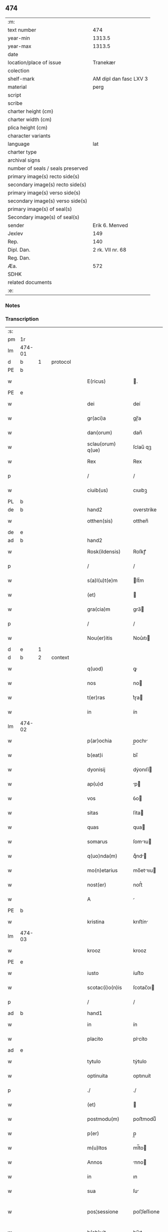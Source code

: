 ** 474

| :m:                               |                        |
| text number                       |                    474 |
| year-min                          |                 1313.5 |
| year-max                          |                 1313.5 |
| date                              |                        |
| location/place of issue           |               Tranekær |
| colection                         |                        |
| shelf-mark                        | AM dipl dan fasc LXV 3 |
| material                          |                   perg |
| script                            |                        |
| scribe                            |                        |
| charter height (cm)               |                        |
| charter width (cm)                |                        |
| plica height (cm)                 |                        |
| character variants                |                        |
| language                          |                    lat |
| charter type                      |                        |
| archival signs                    |                        |
| number of seals / seals preserved |                        |
| primary image(s) recto side(s)    |                        |
| secondary image(s) recto side(s)  |                        |
| primary image(s) verso side(s)    |                        |
| secondary image(s) verso side(s)  |                        |
| primary image(s) of seal(s)       |                        |
| Secondary image(s) of seal(s)     |                        |
| sender                            |         Erik 6. Menved |
| Jexlev                            |                    149 |
| Rep.                              |                    140 |
| Dipl. Dan.                        |       2 rk. VII nr. 68 |
| Reg. Dan.                         |                        |
| Æa.                               |                    572 |
| SDHK                              |                        |
| related documents                 |                        |
| :e:                               |                        |

*** Notes


*** Transcription
| :s: |        |   |   |   |   |                   |              |             |   |   |   |     |   |   |   |               |
| pm  | 1r     |   |   |   |   |                   |              |             |   |   |   |     |   |   |   |               |
| lm  | 474-01 |   |   |   |   |                   |              |             |   |   |   |     |   |   |   |               |
| d  | b      | 1  |   | protocol  |   |                   |              |             |   |   |   |     |   |   |   |               |
| PE  | b      |   |   |   |   |                   |              |             |   |   |   |     |   |   |   |               |
| w   |        |   |   |   |   | E(ricus)          | .           |             |   |   |   | lat |   |   |   |        474-01 |
| PE  | e      |   |   |   |   |                   |              |             |   |   |   |     |   |   |   |               |
| w   |        |   |   |   |   | dei               | deí          |             |   |   |   | lat |   |   |   |        474-01 |
| w   |        |   |   |   |   | gr(aci)a          | gɼ̅a          |             |   |   |   | lat |   |   |   |        474-01 |
| w   |        |   |   |   |   | dan(orum)         | dan̅          |             |   |   |   | lat |   |   |   |        474-01 |
| w   |        |   |   |   |   | sclau(orum) q(ue) | ſclau̅ qꝫ     |             |   |   |   | lat |   |   |   |        474-01 |
| w   |        |   |   |   |   | Rex               | Rex          |             |   |   |   | lat |   |   |   |        474-01 |
| p   |        |   |   |   |   | /                 | /            |             |   |   |   | lat |   |   |   |        474-01 |
| w   |        |   |   |   |   | ciuib(us)         | cıuıbꝫ       |             |   |   |   | lat |   |   |   |        474-01 |
| PL  | b      |   |   |   |   |                   |              |             |   |   |   |     |   |   |   |               |
| de  | b      |   |   |   |   | hand2             | overstrike   |             |   |   |   |     |   |   |   |               |
| w   |        |   |   |   |   | otthen(sis)       | otthen̅       |             |   |   |   | lat |   |   |   |        474-01 |
| de  | e      |   |   |   |   |                   |              |             |   |   |   |     |   |   |   |               |
| ad  | b      |   |   |   |   | hand2             |              | supralinear |   |   |   |     |   |   |   |               |
| w   |        |   |   |   |   | Rosk(ildensis)    | Roſkꝭ        |             |   |   |   | lat |   |   |   |        474-01 |
| p   |        |   |   |   |   | /                 | /            |             |   |   |   | lat |   |   |   |        474-01 |
| w   |        |   |   |   |   | s(a)l(u)t(e)m     | lt̅m         |             |   |   |   | lat |   |   |   |        474-01 |
| w   |        |   |   |   |   | (et)              |             |             |   |   |   | lat |   |   |   |        474-01 |
| w   |        |   |   |   |   | gra(cia)m         | gra̅         |             |   |   |   | lat |   |   |   |        474-01 |
| p   |        |   |   |   |   | /                 | /            |             |   |   |   | lat |   |   |   |        474-01 |
| w   |        |   |   |   |   | Nou(er)itis       | Nou͛ıtı      |             |   |   |   | lat |   |   |   |        474-01 |
| d  | e      | 1  |   |   |   |                   |              |             |   |   |   |     |   |   |   |               |
| d  | b      | 2  |   | context  |   |                   |              |             |   |   |   |     |   |   |   |               |
| w   |        |   |   |   |   | q(uod)            | ꝙ            |             |   |   |   | lat |   |   |   |        474-01 |
| w   |        |   |   |   |   | nos               | no          |             |   |   |   | lat |   |   |   |        474-01 |
| w   |        |   |   |   |   | t(er)ras          | t͛ɼa         |             |   |   |   | lat |   |   |   |        474-01 |
| w   |        |   |   |   |   | in                | ín           |             |   |   |   | lat |   |   |   |        474-01 |
| lm  | 474-02 |   |   |   |   |                   |              |             |   |   |   |     |   |   |   |               |
| w   |        |   |   |   |   | p(ar)ochia        | p̲ochı       |             |   |   |   | lat |   |   |   |        474-02 |
| w   |        |   |   |   |   | b(eat)i           | bı̅           |             |   |   |   | lat |   |   |   |        474-02 |
| w   |        |   |   |   |   | dyonisij          | dẏonıſí     |             |   |   |   | lat |   |   |   |        474-02 |
| w   |        |   |   |   |   | ap(u)d            | p           |             |   |   |   | lat |   |   |   |        474-02 |
| w   |        |   |   |   |   | vos               | ỽo          |             |   |   |   | lat |   |   |   |        474-02 |
| w   |        |   |   |   |   | sitas             | ſíta        |             |   |   |   | lat |   |   |   |        474-02 |
| w   |        |   |   |   |   | quas              | qua         |             |   |   |   | lat |   |   |   |        474-02 |
| w   |        |   |   |   |   | somarus           | ſomꝛu      |             |   |   |   | lat |   |   |   |        474-02 |
| w   |        |   |   |   |   | q(uo)nda(m)       | qͦnd̅         |             |   |   |   | lat |   |   |   |        474-02 |
| w   |        |   |   |   |   | mo(n)etarius      | mo̅etꝛıu    |             |   |   |   | lat |   |   |   |        474-02 |
| w   |        |   |   |   |   | nost(er)          | noﬅ͛          |             |   |   |   | lat |   |   |   |        474-02 |
| w   |        |   |   |   |   | A                 |             |             |   |   |   | lat |   |   |   |        474-02 |
| PE  | b      |   |   |   |   |                   |              |             |   |   |   |     |   |   |   |               |
| w   |        |   |   |   |   | kristina          | krıﬅín      |             |   |   |   | lat |   |   |   |        474-02 |
| lm  | 474-03 |   |   |   |   |                   |              |             |   |   |   |     |   |   |   |               |
| w   |        |   |   |   |   | krooz             | krooz        |             |   |   |   | lat |   |   |   |        474-03 |
| PE  | e      |   |   |   |   |                   |              |             |   |   |   |     |   |   |   |               |
| w   |        |   |   |   |   | iusto             | íuﬅo         |             |   |   |   | lat |   |   |   |        474-03 |
| w   |        |   |   |   |   | scotac(i)o(n)is   | ſcotac̅oı    |             |   |   |   | dan |   |   |   |        474-03 |
| p   |        |   |   |   |   | /                 | /            |             |   |   |   | lat |   |   |   |        474-03 |
| ad  | b      |   |   |   |   | hand1             |              | supralinear |   |   |   |     |   |   |   |               |
| w   |        |   |   |   |   | in                | ín           |             |   |   |   | lat |   |   |   |        474-03 |
| w   |        |   |   |   |   | placito           | plcíto      |             |   |   |   | lat |   |   |   |        474-03 |
| ad  | e      |   |   |   |   |                   |              |             |   |   |   |     |   |   |   |               |
| w   |        |   |   |   |   | tytulo            | tẏtulo       |             |   |   |   | lat |   |   |   |        474-03 |
| w   |        |   |   |   |   | optinuita         | optınuít     |             |   |   |   | lat |   |   |   |        474-03 |
| p   |        |   |   |   |   | ./                | ./           |             |   |   |   | lat |   |   |   |        474-03 |
| w   |        |   |   |   |   | (et)              |             |             |   |   |   | lat |   |   |   |        474-03 |
| w   |        |   |   |   |   | postmodu(m)       | poﬅmoduͫ      |             |   |   |   | lat |   |   |   |        474-03 |
| w   |        |   |   |   |   | p(er)             | p̲            |             |   |   |   | lat |   |   |   |        474-03 |
| w   |        |   |   |   |   | m(u)ltos          | ml̅to        |             |   |   |   | lat |   |   |   |        474-03 |
| w   |        |   |   |   |   | Annos             | nno        |             |   |   |   | lat |   |   |   |        474-03 |
| w   |        |   |   |   |   | in                | ın           |             |   |   |   | lat |   |   |   |        474-03 |
| w   |        |   |   |   |   | sua               | ſu          |             |   |   |   | lat |   |   |   |        474-03 |
| w   |        |   |   |   |   | pos¦sessione      | poſ¦ſeſſıone |             |   |   |   | lat |   |   |   | 474-03—474-04 |
| w   |        |   |   |   |   | h(ab)uit          | hu̅ıt         |             |   |   |   | lat |   |   |   |        474-04 |
| w   |        |   |   |   |   | pacifice          | pcífíce     |             |   |   |   | lat |   |   |   |        474-04 |
| w   |        |   |   |   |   | (et)              |             |             |   |   |   | lat |   |   |   |        474-04 |
| w   |        |   |   |   |   | q(ui)ete          | qete        |             |   |   |   | lat |   |   |   |        474-04 |
| p   |        |   |   |   |   | /                 | /            |             |   |   |   | lat |   |   |   |        474-04 |
| w   |        |   |   |   |   | (et)              |             |             |   |   |   | lat |   |   |   |        474-04 |
| w   |        |   |   |   |   | quas              | qua         |             |   |   |   | lat |   |   |   |        474-04 |
| w   |        |   |   |   |   | ide(m)            | ıde̅          |             |   |   |   | lat |   |   |   |        474-04 |
| w   |        |   |   |   |   | somarus           | ſomꝛu      |             |   |   |   | lat |   |   |   |        474-04 |
| w   |        |   |   |   |   | nu(n)q(uam)       | nu̅ꝙ         |             |   |   |   | lat |   |   |   |        474-04 |
| w   |        |   |   |   |   | Alienauit         | lıenuít    |             |   |   |   | lat |   |   |   |        474-04 |
| w   |        |   |   |   |   | latorj            | ltoꝛ       |             |   |   |   | lat |   |   |   |        474-04 |
| lm  | 474-05 |   |   |   |   |                   |              |             |   |   |   |     |   |   |   |               |
| w   |        |   |   |   |   | p(er)senc(ium)    | p͛ſenc͛        |             |   |   |   | lat |   |   |   |        474-05 |
| w   |        |   |   |   |   | Ioh(ann)i         | Ioh̅ı         |             |   |   |   | lat |   |   |   |        474-05 |
| w   |        |   |   |   |   | filio             | fılío        |             |   |   |   | lat |   |   |   |        474-05 |
| w   |        |   |   |   |   | suo               | ſuo          |             |   |   |   | lat |   |   |   |        474-05 |
| ad  | b      |   |   |   |   | hand1             |              | supralinear |   |   |   |     |   |   |   |               |
| w   |        |   |   |   |   | s(e)c(un)do       | ſcd̅o         |             |   |   |   | lat |   |   |   |        474-05 |
| ad  | e      |   |   |   |   |                   |              |             |   |   |   |     |   |   |   |               |
| w   |        |   |   |   |   | Adiudicam(us)     | dıudıcamꝰ   |             |   |   |   | lat |   |   |   |        474-05 |
| w   |        |   |   |   |   | Ab                | b           |             |   |   |   | lat |   |   |   |        474-05 |
| w   |        |   |   |   |   | i(m)petic(i)o(n)e | ı̅petıc̅oe     |             |   |   |   | lat |   |   |   |        474-05 |
| PE  | b      |   |   |   |   |                   |              |             |   |   |   |     |   |   |   |               |
| w   |        |   |   |   |   | laurencij         | lurencí    |             |   |   |   | lat |   |   |   |        474-05 |
| w   |        |   |   |   |   | holebek           | holebek      |             |   |   |   | lat |   |   |   |        474-05 |
| PE  | e      |   |   |   |   |                   |              |             |   |   |   |     |   |   |   |               |
| w   |        |   |   |   |   | (et)              |             |             |   |   |   | lat |   |   |   |        474-05 |
| w   |        |   |   |   |   | alt(er)i(us)      | alt͛ıꝰ        |             |   |   |   | lat |   |   |   |        474-05 |
| w   |        |   |   |   |   | cuius¦cu(m)q(ue)  | cuíuſ¦cu̅qꝫ   |             |   |   |   | lat |   |   |   | 474-05—474-06 |
| w   |        |   |   |   |   | p(er)petuo        | ̲etuo        |             |   |   |   | lat |   |   |   |        474-06 |
| w   |        |   |   |   |   | possidendas       | poſſıdenda  |             |   |   |   | lat |   |   |   |        474-06 |
| p   |        |   |   |   |   | /                 | /            |             |   |   |   | lat |   |   |   |        474-06 |
| d  | e      | 2  |   |   |   |                   |              |             |   |   |   |     |   |   |   |               |
| d  | b      | 3  |   | eschatocol  |   |                   |              |             |   |   |   |     |   |   |   |               |
| w   |        |   |   |   |   | Datum             | Datum        |             |   |   |   | lat |   |   |   |        474-06 |
| PL  | b      |   |   |   |   |                   |              |             |   |   |   |     |   |   |   |               |
| w   |        |   |   |   |   | tranekiær         | trnekıær    |             |   |   |   | lat |   |   |   |        474-06 |
| PL  | e      |   |   |   |   |                   |              |             |   |   |   |     |   |   |   |               |
| w   |        |   |   |   |   | test(i)           | teﬅ         |             |   |   |   | lat |   |   |   |        474-06 |
| w   |        |   |   |   |   | d(omi)no          | dn̅o          |             |   |   |   | lat |   |   |   |        474-06 |
| PE  | b      |   |   |   |   |                   |              |             |   |   |   |     |   |   |   |               |
| w   |        |   |   |   |   | Joh(ann)e         | Joh̅e         |             |   |   |   | lat |   |   |   |        474-06 |
| w   |        |   |   |   |   | laughy sun        | laughẏ ſu   |             |   |   |   | lat |   |   |   |        474-06 |
| PE  | e      |   |   |   |   |                   |              |             |   |   |   |     |   |   |   |               |
| lm  | 474-07 |   |   |   |   |                   |              |             |   |   |   |     |   |   |   |               |
| w   |        |   |   |   |   | n(ost)ro          | nr̅o          |             |   |   |   | lat |   |   |   |        474-07 |
| w   |        |   |   |   |   | sub               | ſub          |             |   |   |   | lat |   |   |   |        474-07 |
| w   |        |   |   |   |   | secreto           | ſecreto      |             |   |   |   | lat |   |   |   |        474-07 |
| d  | e      | 3  |   |   |   |                   |              |             |   |   |   |     |   |   |   |               |
| :e: |        |   |   |   |   |                   |              |             |   |   |   |     |   |   |   |               |